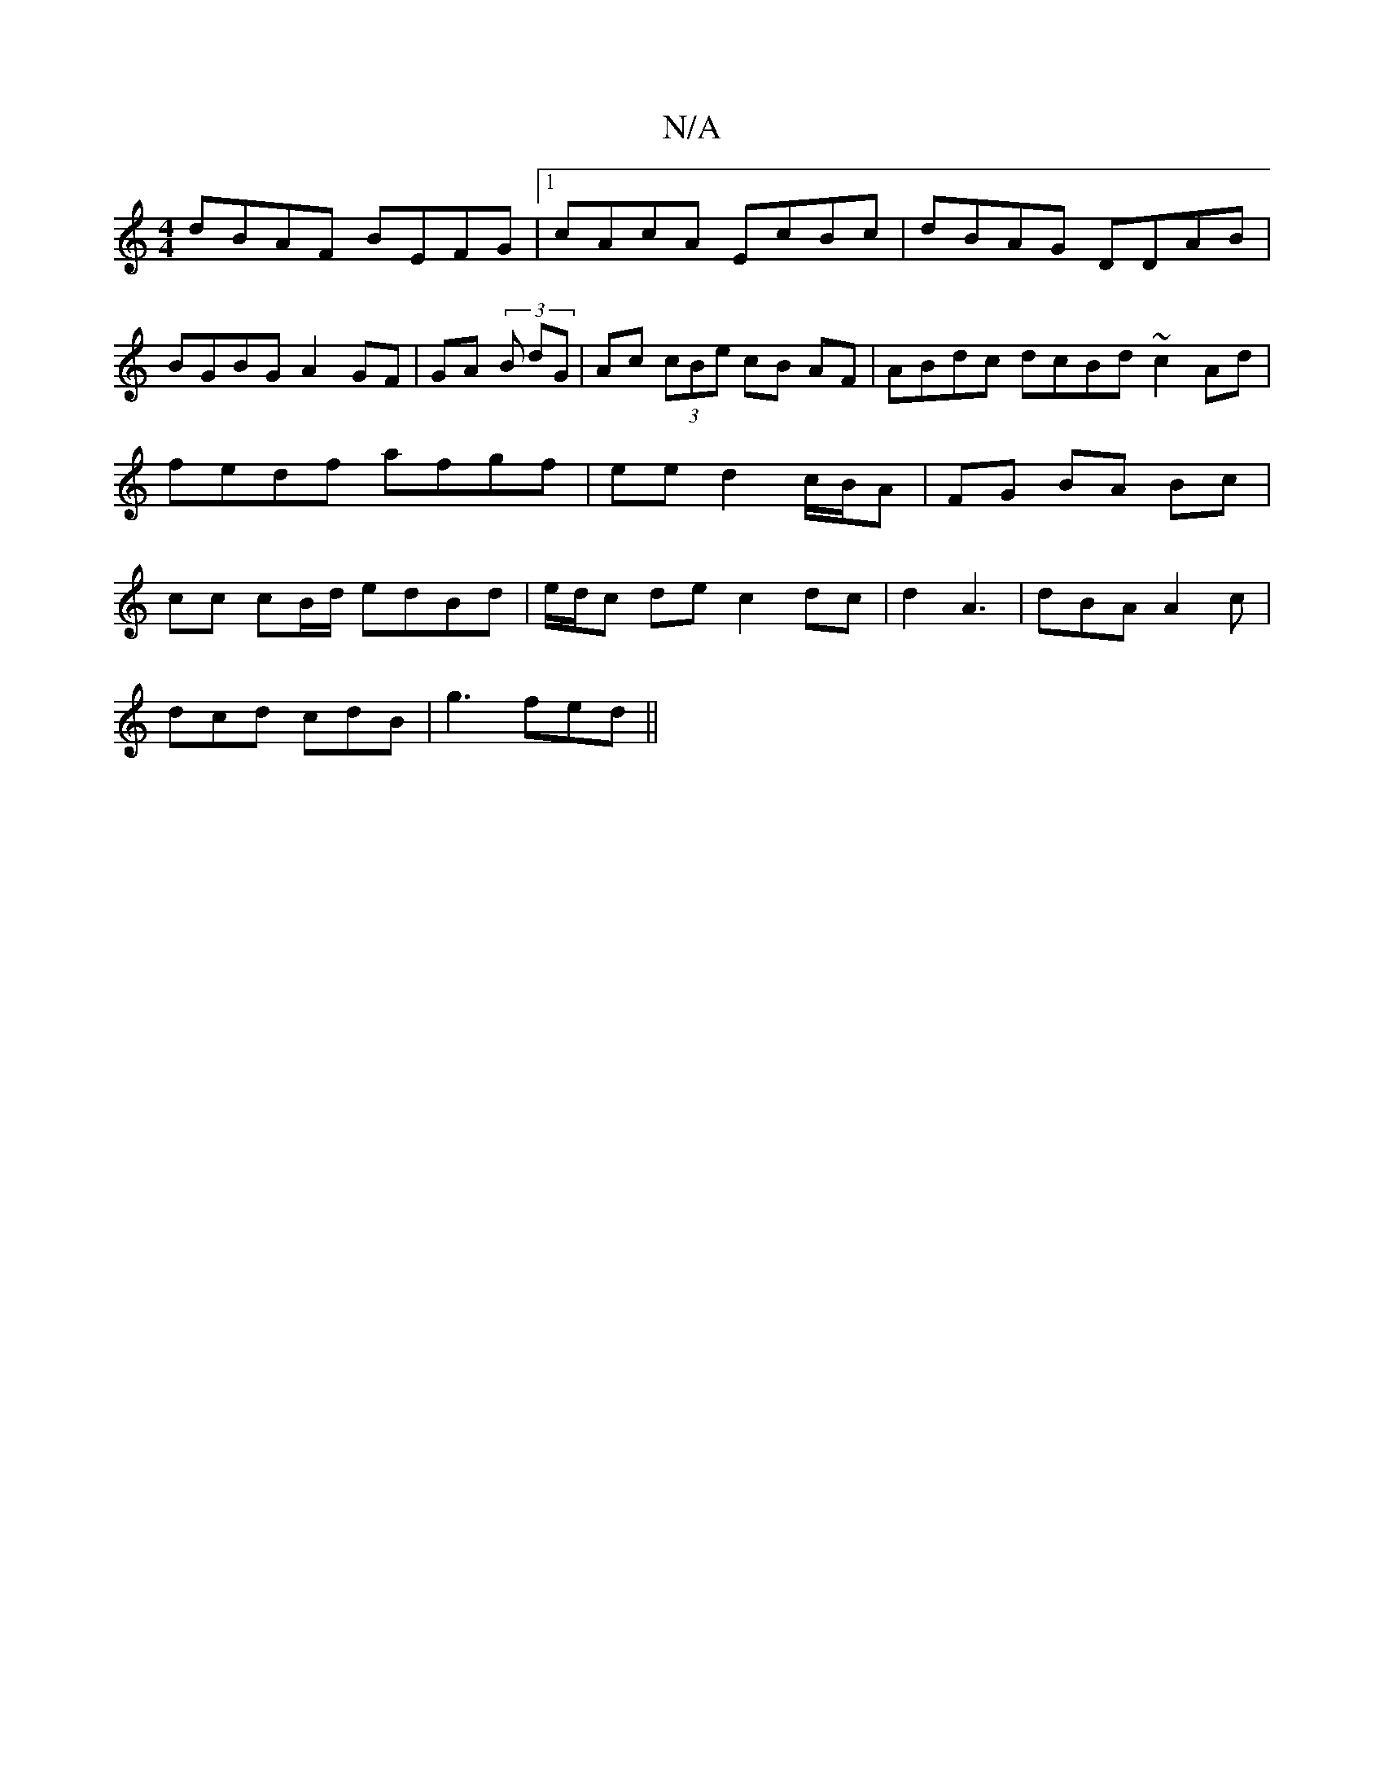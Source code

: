 X:1
T:N/A
M:4/4
R:N/A
K:Cmajor
dBAF BEFG |1 cAcA EcBc | dBAG DDAB |
BGBG A2 GF | GA (3 B dG| Ac (3cBe cB AF | ABdc dcBd ~c2Ad|fedf afgf | ee d2 c/B/A|FG BA Bc|cc cB/d/ edBd |e/d/c de c2 dc|d2A3 | dBA A2c |
dcd cdB | g3 fed ||

K:G,
